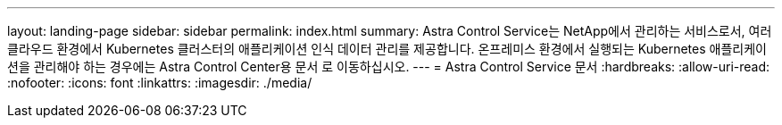 ---
layout: landing-page 
sidebar: sidebar 
permalink: index.html 
summary: Astra Control Service는 NetApp에서 관리하는 서비스로서, 여러 클라우드 환경에서 Kubernetes 클러스터의 애플리케이션 인식 데이터 관리를 제공합니다. 온프레미스 환경에서 실행되는 Kubernetes 애플리케이션을 관리해야 하는 경우에는 Astra Control Center용 문서 로 이동하십시오. 
---
= Astra Control Service 문서
:hardbreaks:
:allow-uri-read: 
:nofooter: 
:icons: font
:linkattrs: 
:imagesdir: ./media/


